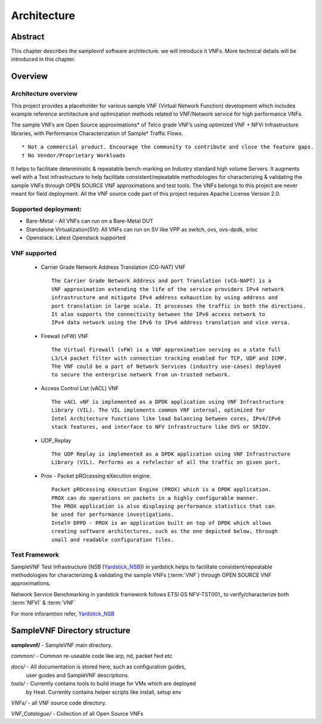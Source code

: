 .. This work is licensed under a Creative Commons Attribution 4.0 International
.. License.
.. http://creativecommons.org/licenses/by/4.0
.. (c) OPNFV, Intel Corporation and others.

============
Architecture
============

Abstract
========
This chapter describes the samplevnf  software architecture.
we will introduce it VNFs. More technical details will be introduced in this chapter.

Overview
========

Architecture overview
---------------------
This project provides a placeholder for various sample VNF (Virtual Network Function)
development which includes example reference architecture and optimization methods
related to VNF/Network service for high performance VNFs.

The sample VNFs are Open Source approximations* of Telco grade VNF’s using
optimized VNF + NFVi Infrastructure libraries, with Performance Characterization
of Sample† Traffic Flows.

::

 * Not a commercial product. Encourage the community to contribute and close the feature gaps.
 † No Vendor/Proprietary Workloads

It helps to facilitate deterministic & repeatable bench-marking on Industry
standard high volume Servers. It augments well with a Test infrastructure to
help facilitate consistent/repeatable methodologies for characterizing &
validating the sample VNFs through OPEN SOURCE VNF approximations and test tools.
The VNFs belongs to this project are never meant for field deployment.
All the VNF source code part of this project requires Apache License Version 2.0.

Supported deployment:
----------------------
* Bare-Metal - All VNFs can run on a Bare-Metal DUT
* Standalone Virtualization(SV): All VNFs can run on SV like VPP as switch, ovs,
  ovs-dpdk, srioc
* Openstack: Latest Openstack supported

VNF supported
-------------
 - Carrier Grade Network Address Translation (CG-NAT) VNF
   ::
      The Carrier Grade Network Address and port Translation (vCG-NAPT) is a
      VNF approximation extending the life of the service providers IPv4 network
      infrastructure and mitigate IPv4 address exhaustion by using address and
      port translation in large scale. It processes the traffic in both the directions.
      It also supports the connectivity between the IPv6 access network to
      IPv4 data network using the IPv6 to IPv4 address translation and vice versa.
 - Firewall (vFW) VNF
   ::
      The Virtual Firewall (vFW) is a VNF approximation serving as a state full
      L3/L4 packet filter with connection tracking enabled for TCP, UDP and ICMP.
      The VNF could be a part of Network Services (industry use-cases) deployed
      to secure the enterprise network from un-trusted network.
 - Access Control List (vACL) VNF
   ::
      The vACL vNF is implemented as a DPDK application using VNF Infrastructure
      Library (VIL). The VIL implements common VNF internal, optimized for
      Intel Architecture functions like load balancing between cores, IPv4/IPv6
      stack features, and interface to NFV infrastructure like OVS or SRIOV.
 - UDP_Replay
   ::
      The UDP Replay is implemented as a DPDK application using VNF Infrastructure
      Library (VIL). Performs as a refelector of all the traffic on given port.
 - Prox - Packet pROcessing eXecution engine.
   ::
      Packet pROcessing eXecution Engine (PROX) which is a DPDK application.
      PROX can do operations on packets in a highly configurable manner.
      The PROX application is also displaying performance statistics that can
      be used for performance investigations. 
      Intel® DPPD - PROX is an application built on top of DPDK which allows
      creating software architectures, such as the one depicted below, through
      small and readable configuration files.

Test Framework
--------------

.. _Yardstick_NSB: http://artifacts.opnfv.org/yardstick/docs/testing_user_userguide/index.html#document-13-nsb-overview

SampleVNF Test Infrastructure (NSB (Yardstick_NSB_)) in yardstick helps to facilitate
consistent/repeatable methodologies for characterizing & validating the
sample VNFs (:term:`VNF`) through OPEN SOURCE VNF approximations.


Network Service Benchmarking in yardstick framework follows ETSI GS NFV-TST001_
to verify/characterize both :term:`NFVI` & :term:`VNF`

For more inforamtion refer, Yardstick_NSB_

SampleVNF Directory structure
=============================

**samplevnf/** - SampleVNF main directory.

*common/* - Common re-useable code like arp, nd, packet fwd etc

*docs/* - All documentation is stored here, such as configuration guides,
          user guides and SampleVNF descriptions.

*tools/* - Currently contains tools to build image for VMs which are deployed
           by Heat. Currently contains helper scripts like install, setup env 

*VNFs/* - all VNF source code directory.

*VNF_Catalogue/* - Collection of all  Open Source VNFs
